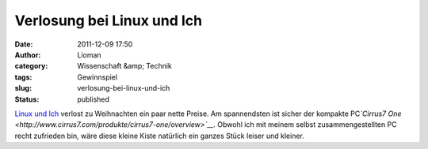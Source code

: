 Verlosung bei Linux und Ich
###########################
:date: 2011-12-09 17:50
:author: Lioman
:category: Wissenschaft &amp; Technik
:tags: Gewinnspiel
:slug: verlosung-bei-linux-und-ich
:status: published

`Linux und
Ich <http://linuxundich.de/de/allgemein/die-grose-linux-und-ich-weihnachtsverlosung-2011/>`__ verlost
zu Weihnachten ein paar nette Preise. Am spannendsten ist sicher der
kompakte PC\ *`Cirrus7
One <http://www.cirrus7.com/produkte/cirrus7-one/overview>`__.* Obwohl
ich mit meinem selbst zusammengestellten PC recht zufrieden bin, wäre
diese kleine Kiste natürlich ein ganzes Stück leiser und kleiner.
